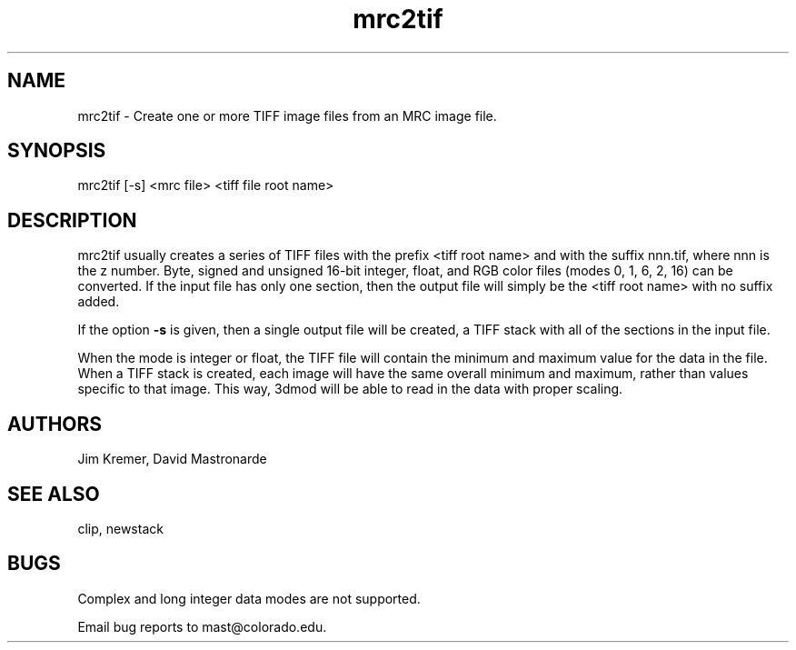 .na
.nh
.TH mrc2tif 1 2.00 BL3DEMC
.SH NAME
mrc2tif \- Create one or more TIFF image files from an MRC image file.
.SH SYNOPSIS
mrc2tif [-s] <mrc file> <tiff file root name>
.SH DESCRIPTION
mrc2tif usually creates a series of TIFF files with the prefix <tiff root name>
and with the suffix nnn.tif, where nnn is the z number.  Byte, signed and
unsigned 16-bit integer, float, 
and RGB color files (modes 0, 1, 6, 2, 16) can be converted.  If the input
file has only one section, then the output file will simply be the 
<tiff root name> with no suffix added.  
.P
If the option 
.B -s
is given, then a single output file will be created, a TIFF stack with all of
the sections in the input file.
.P
When the mode is integer or float, the TIFF file will contain the minimum and
maximum value for the data in the file.  When a TIFF stack is created, each
image will have the same overall minimum and maximum, rather than values
specific to that image.  This way, 3dmod will be able to read
in the data with proper scaling.  
.SH AUTHORS
Jim Kremer, David Mastronarde
.SH SEE ALSO
clip, newstack
.SH BUGS
Complex and long integer data modes are not supported.

Email bug reports to mast@colorado.edu.
